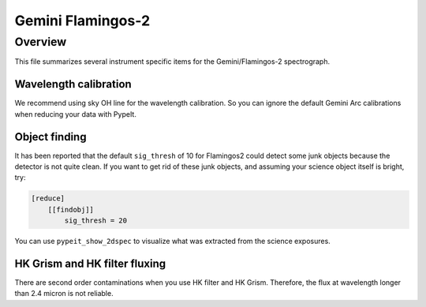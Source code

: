 ******************
Gemini Flamingos-2
******************

Overview
========

This file summarizes several instrument specific
items for the Gemini/Flamingos-2 spectrograph.

Wavelength calibration
++++++++++++++++++++++

We recommend using sky OH line for the wavelength calibration.
So you can ignore the default Gemini Arc calibrations
when reducing your data with PypeIt.

Object finding
++++++++++++++

It has been reported that the default ``sig_thresh`` of 10
for Flamingos2 could detect some junk objects because the detector
is not quite clean. If you want to get rid of these junk objects, and
assuming your science object itself is bright,
try:

.. code-block:: ini

    [reduce]
        [[findobj]]
            sig_thresh = 20

You can use ``pypeit_show_2dspec`` to visualize what was extracted from the
science exposures.


HK Grism and HK filter fluxing
++++++++++++++++++++++++++++++

There are second order contaminations when you use HK filter and HK Grism.
Therefore, the flux at wavelength longer than 2.4 micron is not reliable.

